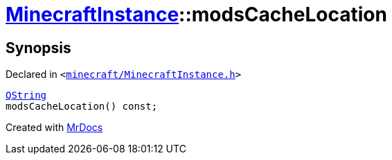 [#MinecraftInstance-modsCacheLocation]
= xref:MinecraftInstance.adoc[MinecraftInstance]::modsCacheLocation
:relfileprefix: ../
:mrdocs:


== Synopsis

Declared in `&lt;https://github.com/PrismLauncher/PrismLauncher/blob/develop/minecraft/MinecraftInstance.h#L83[minecraft&sol;MinecraftInstance&period;h]&gt;`

[source,cpp,subs="verbatim,replacements,macros,-callouts"]
----
xref:QString.adoc[QString]
modsCacheLocation() const;
----



[.small]#Created with https://www.mrdocs.com[MrDocs]#
